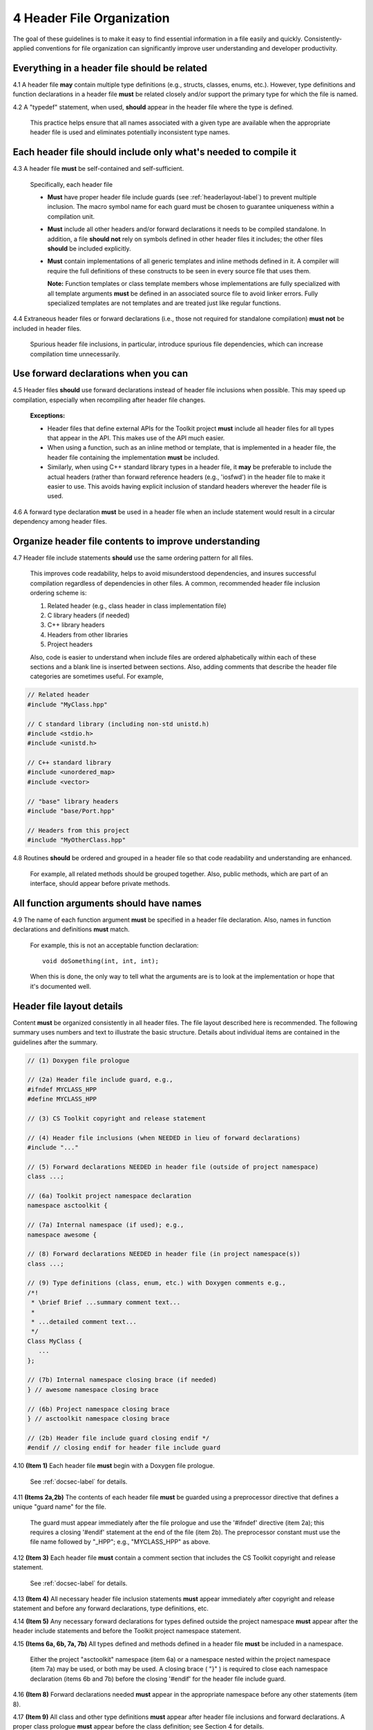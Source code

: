 .. ##
.. ## Copyright (c) 2016, Lawrence Livermore National Security, LLC.
.. ##
.. ## Produced at the Lawrence Livermore National Laboratory.
.. ##
.. ## All rights reserved.
.. ##
.. ## This file cannot be distributed without permission and
.. ## further review from Lawrence Livermore National Laboratory.
.. ##

.. _headerguide-label:

=====================================
4 Header File Organization
=====================================

The goal of these guidelines is to make it easy to find essential 
information in a file easily and quickly. Consistently-applied conventions 
for file organization can significantly improve user understanding and 
developer productivity. 

---------------------------------------------------------
Everything in a header file should be related
---------------------------------------------------------

4.1 A header file **may** contain multiple type definitions (e.g., structs, 
classes, enums, etc.). However, type definitions and function declarations in 
a header file **must** be related closely and/or support the primary type for 
which the file is named.

4.2 A "typedef" statement, when used, **should** appear in the header file 
where the type is defined. 

      This practice helps ensure that all names associated with a given type
      are available when the appropriate header file is used and eliminates
      potentially inconsistent type names.


-----------------------------------------------------------------------
Each header file should include only what's needed to compile it
-----------------------------------------------------------------------

4.3 A header file **must** be self-contained and self-sufficient.

      Specifically, each header file

      * **Must** have proper header file include guards 
        (see :ref:`headerlayout-label`) to prevent multiple inclusion. The 
        macro symbol name for each guard must be chosen to guarantee uniqueness 
        within a compilation unit.
      * **Must** include all other headers and/or forward declarations it 
        needs to be compiled standalone. In addition, a file **should not** 
        rely on symbols defined in other header files it includes; the 
        other files **should** be included explicitly.
      * **Must** contain implementations of all generic templates and inline
        methods defined in it. A compiler will require the full definitions of
        these constructs to be seen in every source file that uses them.

        **Note:** Function templates or class template members whose 
        implementations are fully specialized with all template arguments 
        **must** be defined in an associated source file to avoid linker 
        errors. Fully specialized templates are not templates and 
        are treated just like regular functions.

4.4 Extraneous header files or forward declarations (i.e., those not 
required for standalone compilation) **must not** be included in header files.

      Spurious header file inclusions, in particular, introduce spurious file
      dependencies, which can increase compilation time unnecessarily.


---------------------------------------------------------
Use forward declarations when you can
---------------------------------------------------------

4.5 Header files **should** use forward declarations instead of header file 
inclusions when possible. This may speed up compilation, especially when 
recompiling after header file changes.

      **Exceptions:**

      * Header files that define external APIs for the Toolkit project **must**
        include all header files for all types that appear in the API. This
        makes use of the API much easier.
      * When using a function, such as an inline method or template, that is
        implemented in a header file, the header file containing the
        implementation **must** be included.
      * Similarly, when using C++ standard library types in a header file, it
        **may** be preferable to include the actual headers (rather than 
        forward reference headers (e.g., 'iosfwd') in the header file to 
        make it easier to use. This avoids having explicit
        inclusion of standard headers wherever the header file is used.

4.6 A forward type declaration **must** be used in a header file when an 
include statement would result in a circular dependency among header files. 


---------------------------------------------------------
Organize header file contents to improve understanding
---------------------------------------------------------

4.7 Header file include statements **should** use the same ordering pattern 
for all files.

      This improves code readability, helps to avoid misunderstood
      dependencies, and insures successful compilation regardless of
      dependencies in other files. A common, recommended header file 
      inclusion ordering scheme is:

      #. Related header (e.g., class header in class implementation file)
      #. C library headers (if needed)
      #. C++ library headers
      #. Headers from other libraries
      #. Project headers

      Also, code is easier to understand when include files are ordered
      alphabetically within each of these sections and a blank line is
      inserted between sections. Also, adding comments that describe the
      header file categories are sometimes useful.  For example,

.. code-block:: cpp

         // Related header
         #include "MyClass.hpp"

         // C standard library (including non-std unistd.h)
         #include <stdio.h>
         #include <unistd.h>

         // C++ standard library
         #include <unordered_map>
         #include <vector>

         // "base" library headers
         #include "base/Port.hpp"

         // Headers from this project
         #include "MyOtherClass.hpp"


4.8 Routines **should** be ordered and grouped in a header file so that
code readability and understanding are enhanced.

      For example, all related methods should be grouped together. Also,
      public methods, which are part of an interface, should appear before 
      private methods.


---------------------------------------------------------
All function arguments should have names
---------------------------------------------------------

4.9 The name of each function argument **must** be specified in a header 
file declaration. Also, names in function declarations and definitions 
**must** match.

       For example, this is not an acceptable function declaration::

          void doSomething(int, int, int);

       When this is done, the only way to tell what the arguments are is
       to look at the implementation or hope that it's documented well.


.. _headerlayout-label:

---------------------------------------------------------
Header file layout details
---------------------------------------------------------

Content **must** be organized consistently in all header files. The file 
layout described here is recommended. The following summary uses numbers 
and text to illustrate the basic structure. Details about individual items 
are contained in the guidelines after the summary.

.. code-block:: cpp

   // (1) Doxygen file prologue

   // (2a) Header file include guard, e.g.,
   #ifndef MYCLASS_HPP
   #define MYCLASS_HPP

   // (3) CS Toolkit copyright and release statement

   // (4) Header file inclusions (when NEEDED in lieu of forward declarations)
   #include "..."

   // (5) Forward declarations NEEDED in header file (outside of project namespace)
   class ...;

   // (6a) Toolkit project namespace declaration
   namespace asctoolkit {

   // (7a) Internal namespace (if used); e.g.,
   namespace awesome {

   // (8) Forward declarations NEEDED in header file (in project namespace(s))
   class ...;

   // (9) Type definitions (class, enum, etc.) with Doxygen comments e.g.,
   /*!
    * \brief Brief ...summary comment text...
    *
    * ...detailed comment text...
    */
   Class MyClass {
      ...
   };

   // (7b) Internal namespace closing brace (if needed)
   } // awesome namespace closing brace

   // (6b) Project namespace closing brace
   } // asctoolkit namespace closing brace

   // (2b) Header file include guard closing endif */
   #endif // closing endif for header file include guard


4.10 **(Item 1)** Each header file **must** begin with a Doxygen file prologue.

      See :ref:`docsec-label` for details.

4.11 **(Items 2a,2b)** The contents of each header file **must** be guarded 
using a preprocessor directive that defines a unique "guard name" for the file.

      The guard must appear immediately after the file prologue and use the
      '#ifndef' directive (item 2a); this requires a closing '#endif' 
      statement at the end of the file (item 2b). The preprocessor constant 
      must use the file name followed by "_HPP"; e.g., "MYCLASS_HPP" as above.

4.12 **(Item 3)** Each header file **must** contain a comment section that 
includes the CS Toolkit copyright and release statement.

      See :ref:`docsec-label` for details.

4.13 **(Item 4)** All necessary header file inclusion statements **must** 
appear immediately after copyright and release statement and before any 
forward declarations, type definitions, etc.

4.14 **(Item 5)** Any necessary forward declarations for types defined outside 
the project namespace **must** appear after the header include statements
and before the Toolkit project namespace statement.

4.15 **(Items 6a, 6b, 7a, 7b)** All types defined and methods defined in a 
header file **must** be included in a namespace.

      Either the project "asctoolkit" namespace (item 6a) or a namespace
      nested within the project namespace (item 7a) may be used, or 
      both may be used. A closing brace ( "}" ) is required to close each
      namespace declaration (items 6b and 7b) before the closing '#endif' 
      for the header file include guard.

4.16 **(Item 8)** Forward declarations needed **must** appear in the 
appropriate  namespace before any other statements (item 8).

4.17 **(Item 9)** All class and other type definitions **must** appear 
after header file inclusions and forward declarations. A proper class 
prologue **must** appear before the class definition; see Section 4 
for details.
